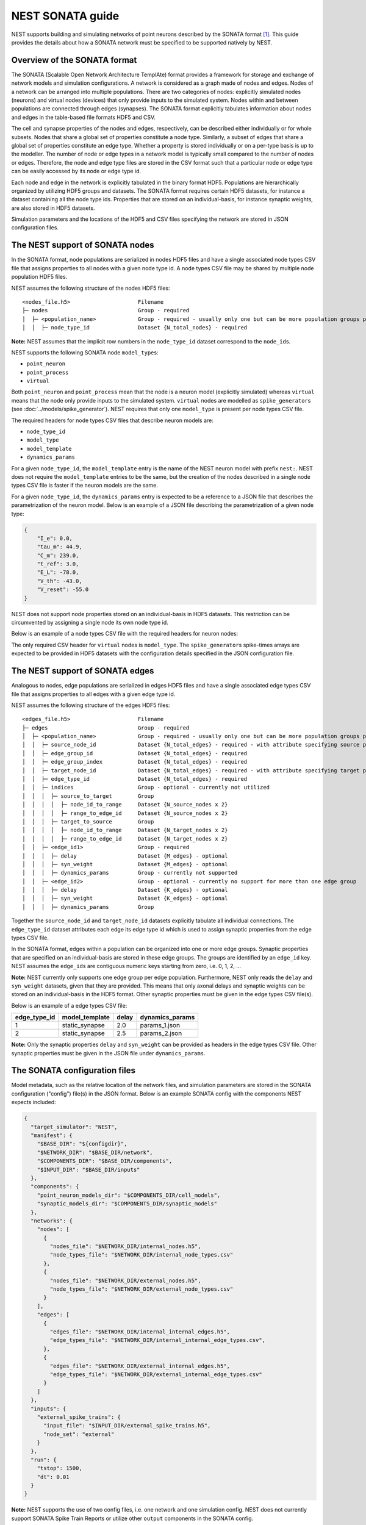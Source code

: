 .. _nest_sonata:

NEST SONATA guide 
=====================

NEST supports building and simulating networks of point neurons described by the SONATA format [1]_. 
This guide provides the details about how a SONATA network must be specified to be supported natively by NEST. 


.. _sec:sonata_overview:

Overview of the SONATA format 
-----------------------------

The SONATA (Scalable Open Network Architecture TemplAte) format provides a framework for storage and exchange of 
network models and simulation configurations. A network is considered as a graph made of nodes and edges. Nodes of a 
network can be arranged into multiple populations. There are two categories of nodes: explicitly simulated nodes 
(neurons) and virtual nodes (devices) that only provide inputs to the simulated system. Nodes within and between 
populations are connected through edges (synapses). The SONATA format explicitly tabulates information about nodes 
and edges in the table-based file formats HDF5 and CSV. 

The cell and synapse properties of the nodes and edges, respectively, can be described either individually or for 
whole subsets. Nodes that share a global set of properties constitute a node type. Similarly, a subset of edges 
that share a global set of properties constitute an edge type. Whether a property is stored individually or on a 
per-type basis is up to the modeller. The number of node or edge types in a network model is typically small compared 
to the number of nodes or edges. Therefore, the node and edge type files are stored in the CSV format such that a 
particular node or edge type can be easily accessed by its node or edge type id.

Each node and edge in the network is explicitly tabulated in the binary format HDF5. Populations are hierarchically
organized by utilizing HDF5 groups and datasets. The SONATA format requires certain HDF5 datasets, for instance 
a dataset containing all the node type ids. Properties that are 
stored on an individual-basis, for instance synaptic weights, are also stored in HDF5 datasets. 

Simulation parameters and the locations of the HDF5 and CSV files specifying the network are stored in JSON 
configuration files. 


.. _sec:sonata_nodes:

The NEST support of SONATA nodes 
--------------------------------

In the SONATA format, node populations are serialized in nodes HDF5 files and have a single associated node types 
CSV file that assigns properties to all nodes with a given node type id. A node types CSV file may be shared by 
multiple node population HDF5 files.

NEST assumes the following structure of the nodes HDF5 files: 

:: 

    <nodes_file.h5>                     Filename
    ├─ nodes                            Group - required
    │  ├─ <population_name>             Group - required - usually only one but can be more population groups per file
    │  │  ├─ node_type_id               Dataset {N_total_nodes} - required

**Note:** NEST assumes that the implicit row numbers in the ``node_type_id`` dataset correspond to the ``node_id``\s. 

NEST supports the following SONATA node ``model_type``\s:

* ``point_neuron``
* ``point_process``
* ``virtual`` 

Both ``point_neuron`` and ``point_process`` mean that the node is a neuron model (explicitly simulated) whereas ``virtual`` 
means that the node only provide inputs to the simulated system. ``virtual`` nodes are modelled as ``spike_generator``\s 
(see :doc:`../models/spike_generator`\). NEST requires that only one ``model_type`` is present per node types CSV file. 

The required headers for node types CSV files that describe neuron models are: 

* ``node_type_id``
* ``model_type``
* ``model_template``
* ``dynamics_params``

For a given ``node_type_id``, the ``model_template`` entry is the name of the NEST neuron model with prefix ``nest:``. NEST 
does not require the ``model_template`` entries to be the same, but the creation of the nodes described in a single node 
types CSV file is faster if the neuron models are the same. 

For a given ``node_type_id``, the ``dynamics_params`` entry is expected to be a reference to a JSON file that describes 
the parametrization of the neuron model. Below is an example of a JSON file describing the parametrization of a given 
node type: 

.. code-block:: json

    {
        "I_e": 0.0,
        "tau_m": 44.9,
        "C_m": 239.0,
        "t_ref": 3.0,
        "E_L": -78.0,
        "V_th": -43.0,
        "V_reset": -55.0
    }


NEST does not support node properties stored on an individual-basis in HDF5 datasets. This restriction can be 
circumvented by assigning a single node its own node type id. 

Below is an example of a node types CSV file with the required headers for neuron nodes: 

.. csv-table::
   :file: ./node_types_example.csv

The only required CSV header for ``virtual`` nodes is ``model_type``. The ``spike_generator``\s spike-times arrays are expected
to be provided in HDF5 datasets with the configuration details specified in the JSON configuration file.  


.. _sec:sonata_edges:

The NEST support of SONATA edges  
--------------------------------

Analogous to nodes, edge populations are serialized in edges HDF5 files and have a single associated edge types 
CSV file that assigns properties to all edges with a given edge type id.

NEST assumes the following structure of the edges HDF5 files: 

:: 

    <edges_file.h5>                     Filename
    ├─ edges                            Group - required
    │  ├─ <population_name>             Group - required - usually only one but can be more population groups per file
    │  │  ├─ source_node_id             Dataset {N_total_edges} - required - with attribute specifying source population name
    │  │  ├─ edge_group_id              Dataset {N_total_edges} - required
    │  │  ├─ edge_group_index           Dataset {N_total_edges} - required
    │  │  ├─ target_node_id             Dataset {N_total_edges} - required - with attribute specifying target population name
    │  │  ├─ edge_type_id               Dataset {N_total_edges} - required
    │  │  ├─ indices                    Group - optional - currently not utilized
    │  │  │  ├─ source_to_target        Group
    │  │  │  │  ├─ node_id_to_range     Dataset {N_source_nodes x 2}
    │  │  │  │  ├─ range_to_edge_id     Dataset {N_source_nodes x 2}
    │  │  │  ├─ target_to_source        Group
    │  │  │  │  ├─ node_id_to_range     Dataset {N_target_nodes x 2}
    │  │  │  │  ├─ range_to_edge_id     Dataset {N_target_nodes x 2}
    │  │  ├─ <edge_id1>                 Group - required 
    │  │  │  ├─ delay                   Dataset {M_edges} - optional
    │  │  │  ├─ syn_weight              Dataset {M_edges} - optional
    │  │  │  ├─ dynamics_params         Group - currently not supported
    │  │  ├─ <edge_id2>                 Group - optional - currently no support for more than one edge group
    │  │  │  ├─ delay                   Dataset {K_edges} - optional
    │  │  │  ├─ syn_weight              Dataset {K_edges} - optional
    │  │  │  ├─ dynamics_params         Group


Together the ``source_node_id`` and ``target_node_id`` datasets explicitly tabulate all individual connections. 
The ``edge_type_id`` dataset attributes each edge its edge type id which is used to assign synaptic properties from the 
edge types CSV file. 

In the SONATA format, edges within a population can be organized into one or more edge groups. Synaptic properties that 
are specified on an individual-basis are stored in these edge groups. The groups are identified by an ``edge_id`` key. 
NEST assumes the ``edge_id``\s are contiguous numeric keys starting from zero, i.e. 0, 1, 2, ... 

**Note:** NEST currently only supports one edge group per edge population. Furthermore, NEST only reads the ``delay`` 
and ``syn_weight`` datasets, given that they are provided. This means that only axonal delays and synaptic weights can 
be stored on an individual-basis in the HDF5 format. Other synaptic properties must be given in the edge types 
CSV file(s). 

Below is an example of a edge types CSV file: 

+--------------+----------------+-------+-----------------+
| edge_type_id | model_template | delay | dynamics_params | 
+==============+================+=======+=================+
| 1            | static_synapse | 2.0   | params_1.json   |
+--------------+----------------+-------+-----------------+
| 2            | static_synapse | 2.5   | params_2.json   |
+--------------+----------------+-------+-----------------+

**Note:** Only the synaptic properties ``delay`` and ``syn_weight`` can be provided as headers in the edge types CSV file. 
Other synaptic properties must be given in the JSON file under ``dynamics_params``. 


.. _sec:sonata_config:

The SONATA configuration files
------------------------------

Model metadata, such as the relative location of the network files, and simulation parameters are stored in the 
SONATA configuration ("config") file(s) in the JSON format. Below is an example SONATA config with the components NEST 
expects included:

.. code-block:: json

    {
      "target_simulator": "NEST",
      "manifest": {
        "$BASE_DIR": "${configdir}",
        "$NETWORK_DIR": "$BASE_DIR/network",
        "$COMPONENTS_DIR": "$BASE_DIR/components",
        "$INPUT_DIR": "$BASE_DIR/inputs"
      },
      "components": {
        "point_neuron_models_dir": "$COMPONENTS_DIR/cell_models",
        "synaptic_models_dir": "$COMPONENTS_DIR/synaptic_models"
      },
      "networks": {
        "nodes": [
          {
            "nodes_file": "$NETWORK_DIR/internal_nodes.h5",
            "node_types_file": "$NETWORK_DIR/internal_node_types.csv"
          },
          {
            "nodes_file": "$NETWORK_DIR/external_nodes.h5",
            "node_types_file": "$NETWORK_DIR/external_node_types.csv"
          }
        ],
        "edges": [
          {
            "edges_file": "$NETWORK_DIR/internal_internal_edges.h5",
            "edge_types_file": "$NETWORK_DIR/internal_internal_edge_types.csv",
          },
          {
            "edges_file": "$NETWORK_DIR/external_internal_edges.h5",
            "edge_types_file": "$NETWORK_DIR/external_internal_edge_types.csv"
          }
        ]
      },
      "inputs": {
        "external_spike_trains": {
          "input_file": "$INPUT_DIR/external_spike_trains.h5",
          "node_set": "external"
        }
      },
      "run": {
        "tstop": 1500,
        "dt": 0.01
      }
    }

**Note:** NEST supports the use of two config files, i.e. one network and one simulation config. NEST does not 
currently support SONATA Spike Train Reports or utilize other ``output`` components in the SONATA config.


.. _sec:sonata_examples:

NEST SONATA examples 
--------------------

* :doc:`../auto_examples/sonata_network`


.. _sec:sonata_refs:

More about SONATA 
-----------------

For full specification of the SONATA format, see [1]_ and the `SONATA GitHub page <https://github.com/AllenInstitute/sonata>`_.


References
~~~~~~~~~~

.. [1] Dai K, Hernando J, Billeh YN, Gratiy SL, Planas J, et al. (2020). 
       The SONATA data format for efficient description of large-scale network models. 
       PLOS Computational Biology 16(2): e1007696. https://doi.org/10.1371/journal.pcbi.1007696
